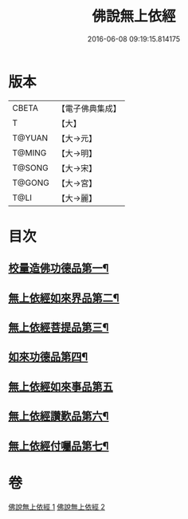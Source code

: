 #+TITLE: 佛說無上依經 
#+DATE: 2016-06-08 09:19:15.814175

* 版本
 |     CBETA|【電子佛典集成】|
 |         T|【大】     |
 |    T@YUAN|【大→元】   |
 |    T@MING|【大→明】   |
 |    T@SONG|【大→宋】   |
 |    T@GONG|【大→宮】   |
 |      T@LI|【大→麗】   |

* 目次
** [[file:KR6i0326_001.txt::001-0468a10][校量造佛功德品第一¶]]
** [[file:KR6i0326_001.txt::001-0469b3][無上依經如來界品第二¶]]
** [[file:KR6i0326_001.txt::001-0470c14][無上依經菩提品第三¶]]
** [[file:KR6i0326_002.txt::002-0473c17][如來功德品第四¶]]
** [[file:KR6i0326_002.txt::002-0475c29][無上依經如來事品第五]]
** [[file:KR6i0326_002.txt::002-0476c9][無上依經讚歎品第六¶]]
** [[file:KR6i0326_002.txt::002-0477b19][無上依經付囑品第七¶]]

* 卷
[[file:KR6i0326_001.txt][佛說無上依經 1]]
[[file:KR6i0326_002.txt][佛說無上依經 2]]

